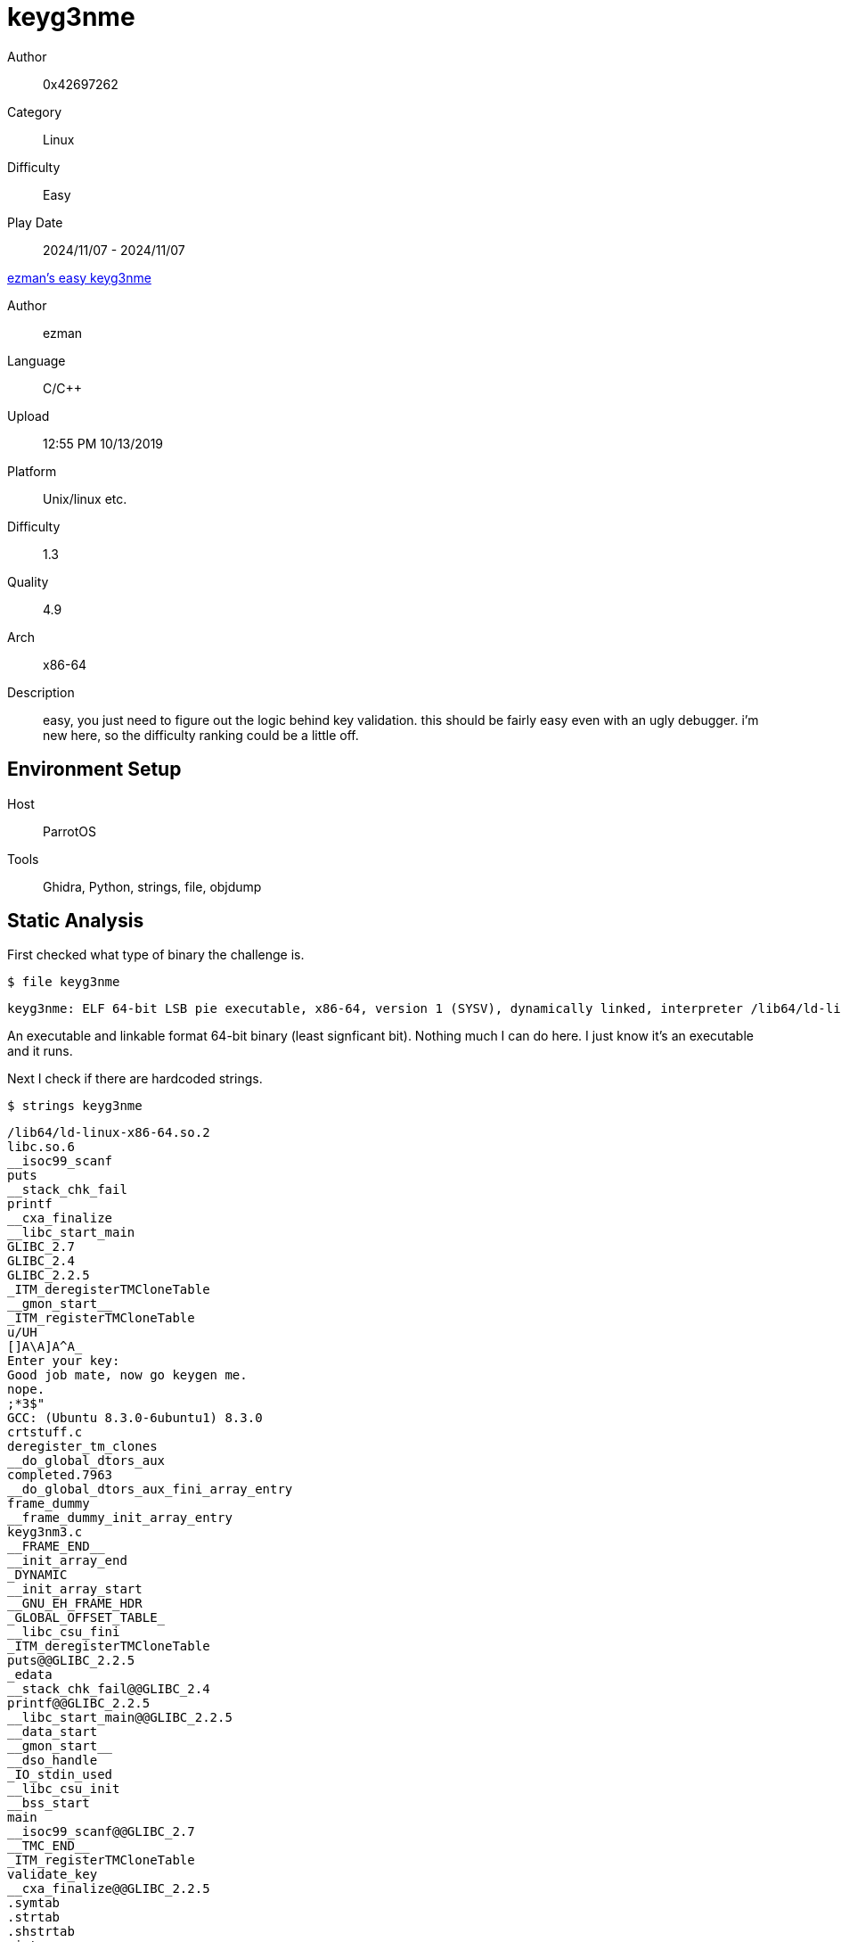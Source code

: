 = keyg3nme
:tip-caption: 💡

Author:: 0x42697262
Category:: Linux
Difficulty:: Easy
Play Date:: 2024/11/07 - 2024/11/07

.https://crackmes.one/crackme/5da31ebc33c5d46f00e2c661[ezman's easy keyg3nme]
****
Author:: ezman
Language:: C/C++
Upload:: 12:55 PM 10/13/2019
Platform:: Unix/linux etc.
Difficulty:: 1.3
Quality:: 4.9
Arch:: x86-64
Description:: easy, you just need to figure out the logic behind key validation. this should be fairly easy even with an ugly debugger. i'm new here, so the difficulty ranking could be a little off.
****

== Environment Setup

Host:: ParrotOS
Tools:: Ghidra, Python, strings, file, objdump

== Static Analysis

First checked what type of binary the challenge is.

.``$ file keyg3nme``
----
keyg3nme: ELF 64-bit LSB pie executable, x86-64, version 1 (SYSV), dynamically linked, interpreter /lib64/ld-linux-x86-64.so.2, BuildID[sha1]=01d8f2eefa63ea2a9dc6f6ceb2be2eac2ca22a67, for GNU/Linux 3.2.0, not stripped
----

An executable and linkable format 64-bit binary (least signficant bit).
Nothing much I can do here.
I just know it's an executable and it runs.


Next I check if there are hardcoded strings.

.``$ strings keyg3nme``
----
/lib64/ld-linux-x86-64.so.2
libc.so.6
__isoc99_scanf
puts
__stack_chk_fail
printf
__cxa_finalize
__libc_start_main
GLIBC_2.7
GLIBC_2.4
GLIBC_2.2.5
_ITM_deregisterTMCloneTable
__gmon_start__
_ITM_registerTMCloneTable
u/UH
[]A\A]A^A_
Enter your key:  
Good job mate, now go keygen me.
nope.
;*3$"
GCC: (Ubuntu 8.3.0-6ubuntu1) 8.3.0
crtstuff.c
deregister_tm_clones
__do_global_dtors_aux
completed.7963
__do_global_dtors_aux_fini_array_entry
frame_dummy
__frame_dummy_init_array_entry
keyg3nm3.c
__FRAME_END__
__init_array_end
_DYNAMIC
__init_array_start
__GNU_EH_FRAME_HDR
_GLOBAL_OFFSET_TABLE_
__libc_csu_fini
_ITM_deregisterTMCloneTable
puts@@GLIBC_2.2.5
_edata
__stack_chk_fail@@GLIBC_2.4
printf@@GLIBC_2.2.5
__libc_start_main@@GLIBC_2.2.5
__data_start
__gmon_start__
__dso_handle
_IO_stdin_used
__libc_csu_init
__bss_start
main
__isoc99_scanf@@GLIBC_2.7
__TMC_END__
_ITM_registerTMCloneTable
validate_key
__cxa_finalize@@GLIBC_2.2.5
.symtab
.strtab
.shstrtab
.interp
.note.gnu.build-id
.note.ABI-tag
.gnu.hash
.dynsym
.dynstr
.gnu.version
.gnu.version_r
.rela.dyn
.rela.plt
.init
.plt.got
.text
.fini
.rodata
.eh_frame_hdr
.eh_frame
.init_array
.fini_array
.dynamic
.data
.bss
.comment
----

Feels like the ``Good job mate, now go keygen me.`` and ``nope`` are print statements.
I can't find anything useful other than the ``main`` and ``validate_key``.
They look like functions.
Well, ``main`` is definitely a function.



.``$ objdump -d keyg3nme``
----

0000000000001165 <main>:
    1165:	55                   	push   %rbp
    1166:	48 89 e5             	mov    %rsp,%rbp
    1169:	48 83 ec 10          	sub    $0x10,%rsp
    116d:	64 48 8b 04 25 28 00 	mov    %fs:0x28,%rax
    1174:	00 00 
    1176:	48 89 45 f8          	mov    %rax,-0x8(%rbp)
    117a:	31 c0                	xor    %eax,%eax
    117c:	48 8d 3d 85 0e 00 00 	lea    0xe85(%rip),%rdi        # 2008 <_IO_stdin_used+0x8>
    1183:	b8 00 00 00 00       	mov    $0x0,%eax
    1188:	e8 c3 fe ff ff       	call   1050 <printf@plt>
    118d:	48 8d 45 f4          	lea    -0xc(%rbp),%rax
    1191:	48 89 c6             	mov    %rax,%rsi
    1194:	48 8d 3d 7f 0e 00 00 	lea    0xe7f(%rip),%rdi        # 201a <_IO_stdin_used+0x1a>
    119b:	b8 00 00 00 00       	mov    $0x0,%eax
    11a0:	e8 bb fe ff ff       	call   1060 <__isoc99_scanf@plt> <.>
    11a5:	8b 45 f4             	mov    -0xc(%rbp),%eax
    11a8:	89 c7                	mov    %eax,%edi
    11aa:	b8 00 00 00 00       	mov    $0x0,%eax
    11af:	e8 3a 00 00 00       	call   11ee <validate_key> <.>
    11b4:	83 f8 01             	cmp    $0x1,%eax
    11b7:	75 0e                	jne    11c7 <main+0x62>
    11b9:	48 8d 3d 60 0e 00 00 	lea    0xe60(%rip),%rdi        # 2020 <_IO_stdin_used+0x20>
    11c0:	e8 6b fe ff ff       	call   1030 <puts@plt>
    11c5:	eb 0c                	jmp    11d3 <main+0x6e>
    11c7:	48 8d 3d 73 0e 00 00 	lea    0xe73(%rip),%rdi        # 2041 <_IO_stdin_used+0x41>
    11ce:	e8 5d fe ff ff       	call   1030 <puts@plt>
    11d3:	b8 00 00 00 00       	mov    $0x0,%eax
    11d8:	48 8b 55 f8          	mov    -0x8(%rbp),%rdx
    11dc:	64 48 33 14 25 28 00 	xor    %fs:0x28,%rdx
    11e3:	00 00 
    11e5:	74 05                	je     11ec <main+0x87>
    11e7:	e8 54 fe ff ff       	call   1040 <__stack_chk_fail@plt>
    11ec:	c9                   	leave
    11ed:	c3                   	ret

00000000000011ee <validate_key>:
    11ee:	55                   	push   %rbp
    11ef:	48 89 e5             	mov    %rsp,%rbp
    11f2:	89 7d fc             	mov    %edi,-0x4(%rbp)
    11f5:	8b 4d fc             	mov    -0x4(%rbp),%ecx
    11f8:	ba ad 0a cb 1a       	mov    $0x1acb0aad,%edx
    11fd:	89 c8                	mov    %ecx,%eax
    11ff:	f7 ea                	imul   %edx
    1201:	c1 fa 07             	sar    $0x7,%edx
    1204:	89 c8                	mov    %ecx,%eax
    1206:	c1 f8 1f             	sar    $0x1f,%eax
    1209:	29 c2                	sub    %eax,%edx
    120b:	89 d0                	mov    %edx,%eax
    120d:	69 c0 c7 04 00 00    	imul   $0x4c7,%eax,%eax
    1213:	29 c1                	sub    %eax,%ecx
    1215:	89 c8                	mov    %ecx,%eax
    1217:	85 c0                	test   %eax,%eax
    1219:	75 07                	jne    1222 <validate_key+0x34>
    121b:	b8 01 00 00 00       	mov    $0x1,%eax
    1220:	eb 05                	jmp    1227 <validate_key+0x39>
    1222:	b8 00 00 00 00       	mov    $0x0,%eax
    1227:	5d                   	pop    %rbp
    1228:	c3                   	ret
    1229:	0f 1f 80 00 00 00 00 	nopl   0x0(%rax)
----
<.> Takes an input using scanf()
<.> Calls function ``validate_key``.

I cannot read assembly yet.
Thus, I will be using Ghidra for it.

=== Ghidra

Checking the C code equivalent of the ``main`` function, it contains interesting lines.

[,c]
----
undefined8 main(void)

{
  int iVar1;
  long in_FS_OFFSET;
  undefined4 local_14;
  long local_10;
  
  local_10 = *(long *)(in_FS_OFFSET + 0x28);
  printf("Enter your key:  "); <.>
  __isoc99_scanf(&DAT_0010201a,&local_14); <.>
  iVar1 = validate_key(local_14); <.>
  if (iVar1 == 1) {
    puts("Good job mate, now go keygen me.");
  }
  else {
    puts("nope.");
  }
  if (local_10 != *(long *)(in_FS_OFFSET + 0x28)) {
                    /* WARNING: Subroutine does not return */
    __stack_chk_fail();
  }
  return 0;
}
----
<.> Asking user input after this print statement
<.> scanf() function
<.> Calls function ``validate_key``


``__isoc99_scanf()`` is a function that takes two parameters: format and buffer.
This reads a formatted input from the stdin.
See the https://codebrowser.dev/glibc/glibc/stdio-common/isoc99_scanf.c.html[source code] for reference.

``local_14`` variable is then passed to the ``validate_key`` function.
If it's **true**, then the input key is valid.
Otherwise, it's not.

I think that's basically how the main flow of this program works.

The C-equivalent of the assembly code for ``validate_key`` is quite simple.

[,c]
----
bool validate_key(int param_1)

{
  return param_1 % 0x4c7 == 0;
}
----

[TIP]
====
Note that **0x4c7** is base-16 (hexadecimal). 
Converting this to base-10 (decimal), it is equivalent to **1223**.
====

The algorithm at the core validates the input integer by testing its divisibility by the constant ``0x4c7``, equivalent to ``1223``.
The program applies a modulus operation to the input:

[latexmath]
++++
\text{param_1} \mod 0x4C7
++++

If the result of this operation is zero, the input parameter integer is considered valid.
Thus, only multiples of **1223** pass the verification step.

== Dynamic Analysis

There's no dynamic analysis needed ;)

Actually, I only tested some inputs randomly.
All of them failed to verify of course.

image::keyg3nme/testrun.png[]

However, we already know the algorithm of the keys.
Simply input an integer that is divisible by **1223**.

image::keyg3nme/2-valid.png[]

== Keygen

Time to create a key generator!
I am using Python for this one.
It's possible to create it with bash but I prefer this language more.

[, python]
----
import random

key = 1223 * random.randint(0, 1223)
print(f"Generated Key: {key}")
----

**Consider this challenge solved!**

== Conclusion

This challenge wasn't that difficult to solve.
I expected that the algorithm were to be more complicated.
I was surprised it was that easy.
This might ihdicate that harder challenges might have different methods of algorithms but with the same concept.

There is a caveat on this challenge though.
Even if the key were to be valid, it does not accept them.

For example, if the input key were to be ``1223*3234567``, it's accepted.
But when the actual value is used as input: ``3955875441``, this fails as a valid key.

When I test ``3234567*1223``, the verification fails.
Meaning, the code only checks **1223** and ignores the rest.
I don't know how it works but that's how it works.

I am guessing that the reason why it fails to validate big numbers is because it overflows the datatype ``int``.
